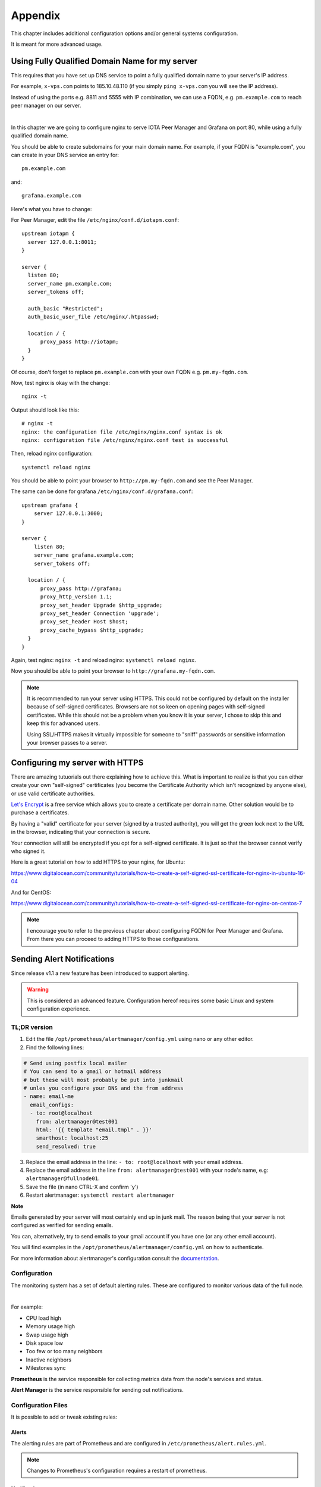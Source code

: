 .. _appendix:

Appendix
********

This chapter includes additional configuration options and/or general systems configuration.

It is meant for more advanced usage.


Using Fully Qualified Domain Name for my server
===============================================

This requires that you have set up DNS service to point a fully qualified domain name to your server's IP address.

For example, ``x-vps.com`` points to 185.10.48.110 (if you simply ``ping x-vps.com`` you will see the IP address).

Instead of using the ports e.g. 8811 and 5555 with IP combination, we can use a FQDN, e.g. ``pm.example.com`` to reach peer manager on our server.

|


In this chapter we are going to configure nginx to serve IOTA Peer Manager and Grafana on port 80, while using a fully qualified domain name.


You should be able to create subdomains for your main domain name. For example, if your FQDN is "example.com", you can create in your DNS service an entry for::

  pm.example.com

and::

  grafana.example.com


Here's what you have to change:

For Peer Manager, edit the file ``/etc/nginx/conf.d/iotapm.conf``::

  upstream iotapm {
    server 127.0.0.1:8011;
  }

  server {
    listen 80;
    server_name pm.example.com;
    server_tokens off;

    auth_basic "Restricted";
    auth_basic_user_file /etc/nginx/.htpasswd;

    location / {
        proxy_pass http://iotapm;
    }
  }

Of course, don't forget to replace ``pm.example.com`` with your own FQDN e.g. ``pm.my-fqdn.com``.

Now, test nginx is okay with the change::

  nginx -t

Output should look like this::

  # nginx -t
  nginx: the configuration file /etc/nginx/nginx.conf syntax is ok
  nginx: configuration file /etc/nginx/nginx.conf test is successful

Then, reload nginx configuration::

  systemctl reload nginx

You should be able to point your browser to ``http://pm.my-fqdn.com`` and see the Peer Manager.


The same can be done for grafana ``/etc/nginx/conf.d/grafana.conf``::

  upstream grafana {
      server 127.0.0.1:3000;
  }

  server {
      listen 80;
      server_name grafana.example.com;
      server_tokens off;

    location / {
        proxy_pass http://grafana;
        proxy_http_version 1.1;
        proxy_set_header Upgrade $http_upgrade;
        proxy_set_header Connection 'upgrade';
        proxy_set_header Host $host;
        proxy_cache_bypass $http_upgrade;
    }
  }

Again, test nginx: ``nginx -t`` and reload nginx: ``systemctl reload nginx``.

Now you should be able to point your browser to ``http://grafana.my-fqdn.com``.


.. note::

  It is recommended to run your server using HTTPS. This could not be configured by default on the installer because of self-signed certificates.
  Browsers are not so keen on opening pages with self-signed certificates. While this should not be a problem when you know it is your server,
  I chose to skip this and keep this for advanced users.

  Using SSL/HTTPS makes it virtually impossible for someone to "sniff" passwords or sensitive information your browser passes to a server.


Configuring my server with HTTPS
================================

There are amazing tutuorials out there explaining how to achieve this. What is important to realize is that you can either create your own "self-signed" certificates (you become the Certificate Authority which isn't recognized by anyone else), or use valid certificate authorities.

`Let's Encrypt <https://letsencrypt.org/getting-started/>`_ is a free service which allows you to create a certificate per domain name. Other solution would be to purchase a certificates.

By having a "valid" certificate for your server (signed by a trusted authority), you will get the green lock next to the URL in the browser, indicating that your connection is secure.

Your connection will still be encrypted if you opt for a self-signed certificate. It is just so that the browser cannot verify who signed it.


Here is a great tutorial on how to add HTTPS to your nginx, for Ubuntu:

https://www.digitalocean.com/community/tutorials/how-to-create-a-self-signed-ssl-certificate-for-nginx-in-ubuntu-16-04

And for CentOS:

https://www.digitalocean.com/community/tutorials/how-to-create-a-self-signed-ssl-certificate-for-nginx-on-centos-7

.. note::

  I encourage you to refer to the previous chapter about configuring FQDN for Peer Manager and Grafana. From there you can proceed to adding HTTPS to those configurations.



Sending Alert Notifications
===========================

Since release v1.1 a new feature has been introduced to support alerting.

.. warning::

   This is considered an advanced feature. Configuration hereof requires some basic Linux and system configuration experience.



TL;DR version
-------------

1. Edit the file ``/opt/prometheus/alertmanager/config.yml`` using nano or any other editor.

2. Find the following lines:

.. code:: bash

   # Send using postfix local mailer
   # You can send to a gmail or hotmail address
   # but these will most probably be put into junkmail
   # unles you configure your DNS and the from address
   - name: email-me
     email_configs:
     - to: root@localhost
       from: alertmanager@test001
       html: '{{ template "email.tmpl" . }}'
       smarthost: localhost:25
       send_resolved: true


3. Replace the email address in the line: ``- to: root@localhost`` with your email address.

4. Replace the email address in the line ``from: alertmanager@test001`` with your node's name, e.g: ``alertmanager@fullnode01``.

5. Save the file (in nano CTRL-X and confirm 'y')

6. Restart alertmanager: ``systemctl restart alertmanager``


**Note**

Emails generated by your server will most certainly end up in junk mail. The reason being that your server is not configured as verified for sending emails.

You can, alternatively, try to send emails to your gmail account if you have one (or any other email account).

You will find examples in the ``/opt/prometheus/alertmanager/config.yml`` on how to authenticate.



For more information about alertmanager's configuration consult the `documentation <https://prometheus.io/docs/alerting/configuration/#email_config>`_.


Configuration
-------------

The monitoring system has a set of default alerting rules. These are configured to monitor various data of the full node.

|

For example:

* CPU load high
* Memory usage high
* Swap usage high
* Disk space low
* Too few or too many neighbors
* Inactive neighbors
* Milestones sync

**Prometheus** is the service responsible for collecting metrics data from the node's services and status.

**Alert Manager** is the service responsible for sending out notifications.



Configuration Files
-------------------
It is possible to add or tweak existing rules:


Alerts
^^^^^^
The alerting rules are part of Prometheus and are configured in ``/etc/prometheus/alert.rules.yml``.

.. note::

   Changes to Prometheus's configuration requires a restart of prometheus.


Notifications
^^^^^^^^^^^^^
The configuration file for alertmanager can be found in ``/opt/prometheus/alertmanager/config.yml``.

This is where you can **set your email address and/or slack channel** (not from iota!) to where you want to send the notifications.

The email template used for the emails can be found in ``/opt/prometheus/alertmanager/template/email.tmpl``.


.. note::

   Changes to Alert Manager configuration files require a restart of alertmanager.


Controls
--------
Prometheus can be controlled via systemctl, for example:

.. code:: bash

   To restart: systemctl restart prometheus
   To stop: systemctl stop prometheus
   Status: systemctl status prometheus
   Log: journalctl -u prometheus

The same can be done with ``alertmanager``.


For more information see `Documentation Prometheus Alertmanager <https://prometheus.io/docs/alerting/alertmanager/>`_



Restart IRI On Latest Subtangle Milestone Stuck
===============================================

A trigger to restart IRI restart when the Latest Subtangle Milestone Stuck is stuck has been added to alertmanager.

If you don't have alert manager or had it installed before this feature was introduced, see :ref:`upgradeToFeature`.


.. warning::

   This feature is disabled by default as this is not considered a permanent or ideal solution. Please, first try to download a fully sycned database as proposed in the faq, or try to find "healthier" neighbors.


Enabling the Feature
--------------------

Log in to your node and edit the alertmanager configuration file: ``/opt/prometheus/alertmanager/config.yml``.

You will find the following lines::

  # routes:
  # - receiver: 'executor'
  #  match:
  #    alertname: MileStoneNoIncrease

Remove the ``#`` comments, resulting in::

  routes:
  - receiver: 'executor'
    match:
     alertname: MileStoneNoIncrease

Try not to mess up the indentation (should be 2 spaces to begin with).

After having applied the changes, save the file and restart alertmanager: ``systemctl restart alertmanager``.

What will happen next is that the service called ``prom-am-executor`` will be called and trigger a restart to IRI when the Latest Subtangle Milestone is stuck for more than ``30`` minutes.


.. note::

  This alert-trigger is set to only execute if the Latest Subtangle Milestone is stuck and not equal to 243000 (which is the case when starting up or restarting IRI).


Disabling the Feature
---------------------
A quick way to disable this feature:

.. code:: bash

   systemctl stop prom-am-executor && systemctl disable && prom-am-executor

To re-enable:

.. code:: bash

   systemctl enable prom-am-executor && systemctl start prom-am-executor


Configuring the Feature
-----------------------

You can choose to tweak some values for this feature, for example how long to wait on stuck milestones before restarting IRI:

Edit the file ``/etc/prometheus/alert.rules.yml``, find the alert definition::

    # If latest subtangle milestone doesn't increase for 30 minutes
    - alert: MileStoneNoIncrease
      expr: increase(iota_node_info_latest_subtangle_milestone[30m]) == 0
        and iota_node_info_latest_subtangle_milestone != 243000
      for: 1m
      labels:
        severity: critical
      annotations:
        description: 'Latest Subtangle Milestone increase is {{ $value }}'
        summary: 'Latest Subtangle Milestone not increasing'

The line that denotes the time: ``increase(iota_node_info_latest_subtangle_milestone[30m]) == 0`` -- here you can replace the ``30m`` with any other value in the same format (e.g. ``1h``, ``15m`` etc...)

If any changes to this file, remember to restart prometheus: ``systemctl restart prometheus``


.. _upgradeToFeature:

Upgrading the Playbook to Get the Feature
-----------------------------------------

If you installed the playbook before this feature was release you can still install it.

1. Enter the iri-playbook directory and pull new changes:

.. code:: bash

   cd /opt/iri-playbook && git pull

If this command breaks, it means that you have conflicting changes in one of the configuration files. See :ref:`gitConflicts` on how to apply new changes (or hit me up on slack or github for assitance)

2. WARNING, this will overwrite changes to your monitoring configuration files if you had any manually applied! Run the playbook's monitoring role:

.. code:: bash

   ansible-playbook -i inventory -v site.yml --tags=monitoring_role -e overwrite=true

3. **If** the playbook fails with 401 authorization error (probably when trying to run prometheus grafana datasource), you will have to re-run the command and supply your web-authentication password together with the command:

.. code:: bash

   ansible-playbook -i inventory -v site.yml --tags=monitoring_role -e overwrite=true -e iotapm_nginx_password="mypassword"


.. _configMultipleSSHHost:

Configuring Multiple Nodes for Ansible
======================================

Using the Ansible playbook, it is possible to configure multiple full nodes at once.

How does it work?

Basically, following the manual installation instructions should get you there: :ref:`installation`.

This chapter includes some information on how to prepare your nodes.

Overview
--------
The idea is to clone the iri-playbook repository onto one of the servers/nodes, configure values and run the playbook.

The node from where you run the playbook will SSH connect to the rest of the nodes and configure them. Of course, it will also become a full node by itself.


SSH Access
----------
For simplicity, let's call the node from where you run the playbook the "master node".

In order for this to work, you need to have SSH access to all nodes from the master node. This guide is based on user ``root`` access. There is a possibility to run as a user with privileges and become root, but we will skip this for simplicity.


Assuming you already have SSH access to all the nodes (using password?) let's prepare SSH key authentication which allows you to connect without having to enter a password each time.

Make sure you are root ``whoami``. If not, run ``sudo su -`` to become root.

Create New SSH Key
^^^^^^^^^^^^^^^^^^
Let's create a new SSH key:

.. code:: bash

  ssh-keygen -b 2048 -t rsa

You will be asked to enter the path (allow the default ``/root/.ssh/id_rsa``) and password (for simplicity, just click 'Enter' to use no password).

Output should look similar to this::

  # ssh-keygen -b 2048 -t rsa
  Generating public/private rsa key pair.
  Enter file in which to save the key (/root/.ssh/id_rsa):
  Enter passphrase (empty for no passphrase):
  Enter same passphrase again:
  Your identification has been saved in /root/.ssh/id_rsa.
  Your public key has been saved in /root/.ssh/id_rsa.pub.
  The key fingerprint is:
  SHA256:tCmiLASAsDLPAhH3hcI0s0TKDCXg/QwQukVQZCHL3Ok root@test001
  The key's randomart image is:
  +---[RSA 2048]----+
  |#%/. ..          |
  |@%*=o.           |
  |X*o*.   .        |
  |+*. +  . o       |
  |o.oE.o. S        |
  |.o . . .         |
  |. o              |
  | .               |
  |                 |
  +----[SHA256]-----+

The generated key is the default key to be used by SSH when authenticating to other nodes (``/root/.ssh/id_rsa``).


Copy SSH Key Identity
^^^^^^^^^^^^^^^^^^^^^
Next, we copy the public key to the other nodes:

.. code:: bash

  ssh-copy-id -i /root/.ssh/id_rsa root@other-node-name-or-ip

Given that you have root SSH access to the other nodes, you will be asked to enter a password, and possibly a question about host authenticity.

Output should look like::

  # ssh-copy-id root@other-node-name-or-ip
  /usr/bin/ssh-copy-id: INFO: Source of key(s) to be installed: "/root/.ssh/id_rsa.pub"
  The authenticity of host 'node-name (10.10.1.1)' can't be established.
  ECDSA key fingerprint is SHA256:4QAhCxldhxR2bWes4uSVGl7ZAKiVXqgNT7geWAS043M.
  Are you sure you want to continue connecting (yes/no)? yes
  /usr/bin/ssh-copy-id: INFO: attempting to log in with the new key(s), to filter out any that are already installed
  /usr/bin/ssh-copy-id: INFO: 1 key(s) remain to be installed -- if you are prompted now it is to install the new keys
  root@other-node-name-or-ip's password:

  Number of key(s) added: 1

  Now try logging into the machine, with:   "ssh 'root@other-node-name-or-ip'"
  and check to make sure that only the key(s) you wanted were added.

Perform the authentication test, e.g ``ssh 'root@other-node-name-or-ip'``. This should work without a password.


Run the ``ssh-copy-id -i /root/.ssh/id_rsa root@other-node-name-or-ip`` for each node you want to configure.


Once this is done you can use Ansible to configure these nodes.


Testing New IRI Patch PR #459
=============================

Anyone having troubles getting synced, there is a pending `Pull Request <https://github.com/iotaledger/iri/pull/459>`_ you can try to apply to see if it helps.

This requires to replace the current iri jar file and download a fully sycned database (even if you have down so before).

.. note::

  The following steps will only work if you installed using this playbook. If you haven't, and are technical enough to understand where to copy the file to, feel free to follow the compiling steps.

First stop IRI:

.. code:: bash

  systemctl stop iri


Then, if you want to download a pre-compiled version run the command below, or proceed to the manual compilation steps:


Precompiled File
----------------
.. code:: bash

  wget https://x-vps.com/459-iri-1.4.1.4.jar -O /var/lib/iri/target/iri-1.4.1.4.jar

Now proceed to download a fully synced database :ref:`getFullySyncedDB` and you should be set.


Manual Compilation
------------------

Here are the manual steps:

1. Clone IRI repository:

.. code:: bash

  cd /tmp && git clone https://github.com/iotaledger/iri.git && cd iri

2. Download the changes:

.. code:: bash

  wget https://github.com/iotaledger/iri/pull/459.patch

3. Patch it up:

.. code:: bash

  git am 459.patch

4. Compile:

.. code:: bash

  mvn clean compile

5. Package:

.. code:: bash

  mvn package

6. Copy result to current iri-1.4.1.4.jar location:

.. code:: bash

  cp target/iri-1.4.1.4.jar /var/lib/iri/target/iri-1.4.1.4.jar

Now proceed to download a fully synced database :ref:`getFullySyncedDB` and you should be set.
